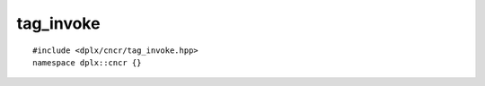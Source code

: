 
============
 tag_invoke
============

::

    #include <dplx/cncr/tag_invoke.hpp>
    namespace dplx::cncr {}

.. namespace:: dplx::cncr

.. function:: template <typename T, typename... TArgs> \
              constexpr decltype(auto) tag_invoke(T policy, TArgs &&...args)

    A helper niebloid for writing customization point objects (CPO) which share
    the common function name :texpr:`tag_invoke` for the user provided function.
    The different customization points are distinguished by the :texpr:`policy`
    argument which ought to be the invoking CPO.

    The user provided customizations can live in the CPO namespace, the target
    type's namespace or be inline friend functions which is the preferred way
    (see the example below). Constrained default implementations can be either
    embedded within the CPO or the CPO namespace.

    This niebloid invokes the name :texpr:`tag_invoke` via ADL and perfectly
    forwards all arguments, the return value and noexcept specification.

    .. seealso::

        The original proposal `P1895 <https://wg21.link/p1895>`_

    Here is an example definition of a :texpr:`tag_invoke` based CPO:
    ::

        inline constexpr struct write_fn
        {
            template <typename Stream>
                requires tag_invocable<write_fn,
                                    Stream &,
                                    std::byte const *,
                                    std::size_t const>
            auto operator()(Stream &stream,
                            std::byte const *bytes,
                            std::size_t const numBytes) const
                    noexcept(nothrow_tag_invocable<write_fn,
                                                Stream &,
                                                std::byte const *,
                                                std::size_t const>)
                            -> tag_invoke_result_t<write_fn,
                                                Stream &,
                                                std::byte const *,
                                                std::size_t const>
            {
                return cncr::tag_invoke(*this, stream, bytes, numBytes);
            }
        } write{};

    The above CPO could be specialized like so:
    ::

        class some_stream
        {
            /*...*/
            inline friend void tag_invoke(cncr::tag_t<write>,
                                          some_stream &,
                                          std::byte const *bytes,
                                          std::size_t const numBytes)
            {
                /* the customized behavior */
            }
            /*...*/
        };

    As the CPO definition is quite involved, the following snippet might
    be of use:
    ::

        inline constexpr struct __CPO_NAME___fn
        {
            template <typename Stream>
                requires tag_invocable<__CPO_NAME___fn,
                                    __CPO_TYPES__>
            auto operator()(__CPO_ARGS__) const
                    noexcept(nothrow_tag_invocable<__CPO_NAME___fn,
                                                __CPO_TYPES__>)
                            -> tag_invoke_result_t<__CPO_NAME___fn,
                                                __CPO_TYPES__>
            {
                return cncr::tag_invoke(*this, __CPO_ARG_NAMES__);
            }
        } __CPO_NAME__{};

.. type:: template <auto &Tag> \
          tag_t

    Retrieves the underlying type of a CPO usable for implementing a
    :texpr:`tag_invoke` overload for that CPO.

.. concept:: template <typename Tag, typename... TArgs> \
             tag_invocable = std::invocable<decltype(cncr::tag_invoke), Tag, TArgs...>

    The concept is satisfied if and only if the CPO identified by :texpr:`Tag`
    is implemented for the given set of arguments. It should only be used as a
    building block for concepts which (partially) consist of CPO constraints.

.. concept:: template <typename Tag, typename... TArgs> \
             nothrow_tag_invocable

    Satisfied if :expr:`tag_invocable<Tag, TArgs...>` holds and the invoked
    :texpr:`tag_invoke` overload is `noexcept`.

.. type:: template <typename Tag, typename... TArgs> \
          tag_invoke_result_t

    A type meta function computing the return type of the invoked CPO.
